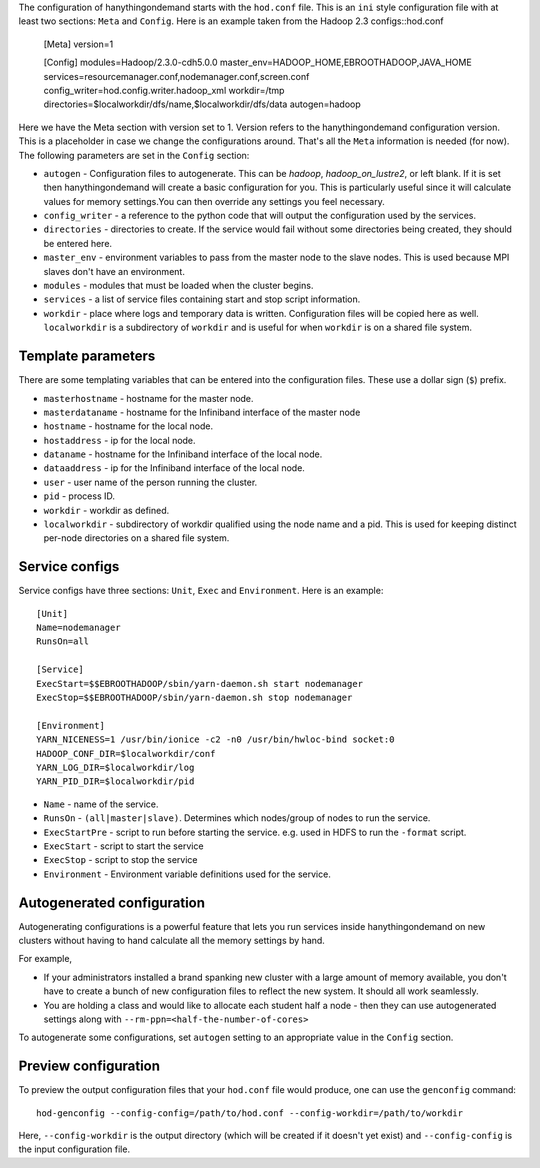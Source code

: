 The configuration of hanythingondemand starts with the ``hod.conf`` file. This is an ``ini`` style configuration file with at least two sections: ``Meta`` and ``Config``. Here is an example taken from the Hadoop 2.3 configs::hod.conf

    [Meta]
    version=1

    [Config]
    modules=Hadoop/2.3.0-cdh5.0.0
    master_env=HADOOP_HOME,EBROOTHADOOP,JAVA_HOME
    services=resourcemanager.conf,nodemanager.conf,screen.conf
    config_writer=hod.config.writer.hadoop_xml
    workdir=/tmp
    directories=$localworkdir/dfs/name,$localworkdir/dfs/data
    autogen=hadoop

Here we have the Meta section with version set to 1. Version refers to the hanythingondemand configuration version. This is a placeholder in case we change the configurations around. That's all the ``Meta`` information is needed (for now). The following parameters are set in the ``Config`` section:

* ``autogen`` - Configuration files to autogenerate. This can be `hadoop`, `hadoop_on_lustre2`, or left blank. If it is set then hanythingondemand will create a basic configuration for you. This is particularly useful since it will calculate values for memory settings.You can then override any settings you feel necessary.
* ``config_writer`` - a reference to the python code that will output the configuration used by the services.
* ``directories`` - directories to create. If the service would fail without some directories being created, they should be entered here.
* ``master_env`` - environment variables to pass from the master node to the slave nodes. This is used because MPI slaves don't have an environment.
* ``modules`` - modules that must be loaded when the cluster begins.
* ``services`` - a list of service files containing start and stop script information.
* ``workdir`` - place where logs and temporary data is written. Configuration files will be copied here as well. ``localworkdir`` is a subdirectory of ``workdir`` and is useful for when ``workdir`` is on a shared file system.

===================
Template parameters
===================
There are some templating variables that can be entered into the configuration files. These use a dollar sign (``$``) prefix. 

* ``masterhostname`` - hostname for the master node.
* ``masterdataname`` - hostname for the Infiniband interface of the master node
* ``hostname`` - hostname for the local node.
* ``hostaddress`` - ip for the local node.
* ``dataname`` - hostname for the Infiniband interface of the local node.
* ``dataaddress`` - ip for the Infiniband interface of the local node.
* ``user`` - user name of the  person running the cluster.
* ``pid`` - process ID.
* ``workdir`` - workdir as defined.
* ``localworkdir`` - subdirectory of workdir qualified using the node name and a pid. This is used for keeping distinct per-node directories on a shared file system.

===============
Service configs
===============
Service configs have three sections: ``Unit``, ``Exec`` and ``Environment``. Here is an example::

    [Unit]
    Name=nodemanager
    RunsOn=all

    [Service]
    ExecStart=$$EBROOTHADOOP/sbin/yarn-daemon.sh start nodemanager 
    ExecStop=$$EBROOTHADOOP/sbin/yarn-daemon.sh stop nodemanager
    
    [Environment]
    YARN_NICENESS=1 /usr/bin/ionice -c2 -n0 /usr/bin/hwloc-bind socket:0
    HADOOP_CONF_DIR=$localworkdir/conf
    YARN_LOG_DIR=$localworkdir/log
    YARN_PID_DIR=$localworkdir/pid

* ``Name`` - name of the service.
* ``RunsOn`` - ``(all|master|slave)``.  Determines which nodes/group of nodes to run the service.
* ``ExecStartPre`` - script to run before starting the service. e.g. used in HDFS to run the ``-format`` script.
* ``ExecStart`` - script to start the service
* ``ExecStop`` - script to stop the service
* ``Environment`` - Environment variable definitions used for the service.

===========================
Autogenerated configuration
===========================

Autogenerating configurations is a powerful feature that lets you run services inside hanythingondemand on new clusters without having to hand calculate all the memory settings by hand. 

For example, 

* If your administrators installed a brand spanking new cluster with a large amount of memory available, you don't have to create a bunch of new configuration files to reflect the new system. It should all work seamlessly.

* You are holding a class and would like to allocate each student half a node - then they can use autogenerated settings along with ``--rm-ppn=<half-the-number-of-cores>``

To autogenerate some configurations, set ``autogen`` setting to an appropriate value in the ``Config`` section.

=====================
Preview configuration
=====================
To preview the output configuration files that your ``hod.conf`` file would
produce, one can use the ``genconfig`` command::

    hod-genconfig --config-config=/path/to/hod.conf --config-workdir=/path/to/workdir

Here, ``--config-workdir`` is the output directory (which will be created if it
doesn't yet exist) and ``--config-config`` is the input configuration file.

